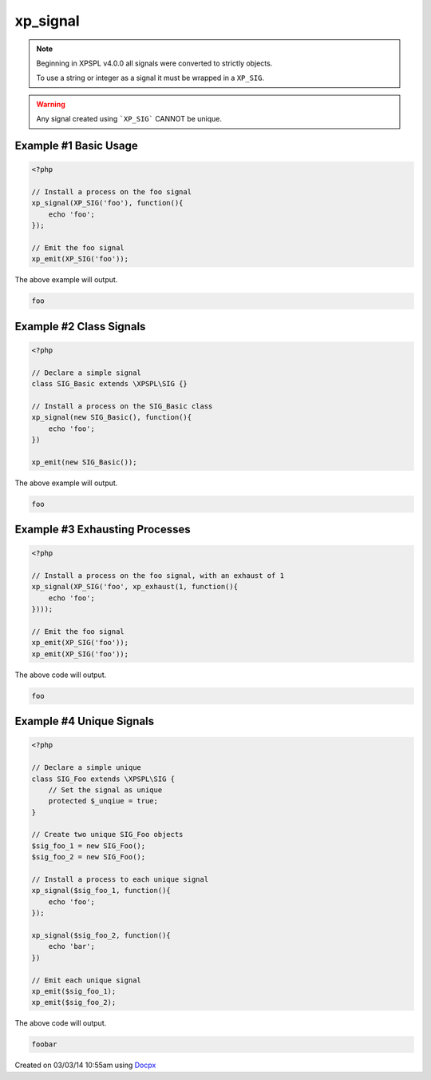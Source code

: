 .. /signal.php generated using docpx v1.0.0 on 03/03/14 10:55am


xp_signal
*********


.. function:: xp_signal($signal, $process)


    Registers a process to execute when the given signal is emitted.
    
    .. note::
    
       All processes by default have an exhaust of ``null``.
    
    .. note::
    
       Processes installed to the same signal execute in FIFO order
       when no priority is defined.

    :param object: Signal to install process on.
    :param object: PHP Callable

    :rtype: object | boolean - \XPSPL\Process otherwise boolean on error

.. note::

   Beginning in XPSPL v4.0.0 all signals were converted to strictly objects.

   To use a string or integer as a signal it must be wrapped in a ``XP_SIG``.

.. warning::

   Any signal created using ```XP_SIG``` CANNOT be unique.


Example #1 Basic Usage
######################

.. code-block:: php

    <?php
    
    // Install a process on the foo signal
    xp_signal(XP_SIG('foo'), function(){
        echo 'foo';
    });
    
    // Emit the foo signal
    xp_emit(XP_SIG('foo'));

The above example will output.

.. code-block:: php

    foo

Example #2 Class Signals
########################

.. code-block:: php

    <?php

    // Declare a simple signal
    class SIG_Basic extends \XPSPL\SIG {}

    // Install a process on the SIG_Basic class
    xp_signal(new SIG_Basic(), function(){
        echo 'foo';
    })

    xp_emit(new SIG_Basic());

The above example will output.

.. code-block:: php

    foo

Example #3 Exhausting Processes
###############################

.. code-block:: php

    <?php

    // Install a process on the foo signal, with an exhaust of 1
    xp_signal(XP_SIG('foo', xp_exhaust(1, function(){
        echo 'foo';
    })));

    // Emit the foo signal
    xp_emit(XP_SIG('foo'));
    xp_emit(XP_SIG('foo'));

The above code will output.

.. code-block:: php

    foo

Example #4 Unique Signals
#########################

.. code-block:: php

    <?php

    // Declare a simple unique
    class SIG_Foo extends \XPSPL\SIG {
        // Set the signal as unique
        protected $_unqiue = true;
    }

    // Create two unique SIG_Foo objects
    $sig_foo_1 = new SIG_Foo();
    $sig_foo_2 = new SIG_Foo();

    // Install a process to each unique signal
    xp_signal($sig_foo_1, function(){
        echo 'foo';
    });

    xp_signal($sig_foo_2, function(){
        echo 'bar';
    })

    // Emit each unique signal
    xp_emit($sig_foo_1);
    xp_emit($sig_foo_2);

The above code will output.

.. code-block:: php

    foobar




Created on 03/03/14 10:55am using `Docpx <http://github.com/prggmr/docpx>`_